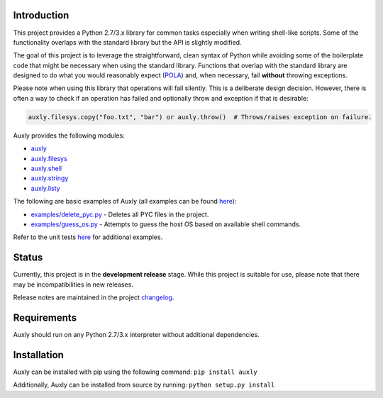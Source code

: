 Introduction
------------

This project provides a Python 2.7/3.x library for common tasks
especially when writing shell-like scripts. Some of the functionality
overlaps with the standard library but the API is slightly modified.

The goal of this project is to leverage the straightforward, clean
syntax of Python while avoiding some of the boilerplate code that might
be necessary when using the standard library. Functions that overlap
with the standard library are designed to do what you would reasonably
expect
(`POLA <https://en.wikipedia.org/wiki/Principle_of_least_astonishment>`__)
and, when necessary, fail **without** throwing exceptions.

Please note when using this library that operations will fail silently.
This is a deliberate design decision. However, there is often a way to
check if an operation has failed and optionally throw and exception if
that is desirable:

.. code:: python

   auxly.filesys.copy("foo.txt", "bar") or auxly.throw()  # Throws/raises exception on failure.

Auxly provides the following modules:

-  `auxly <https://auxly.readthedocs.io/en/latest/#id1>`__

-  `auxly.filesys <https://auxly.readthedocs.io/en/latest/#auxly-filesys>`__

-  `auxly.shell <https://auxly.readthedocs.io/en/latest/#auxly-shell>`__

-  `auxly.stringy <https://auxly.readthedocs.io/en/latest/#auxly-stringy>`__

-  `auxly.listy <https://auxly.readthedocs.io/en/latest/#auxly-listy>`__

The following are basic examples of Auxly (all examples can be found
`here <https://github.com/jeffrimko/Auxly/tree/master/examples>`__):

-  `examples/delete\_pyc.py <https://github.com/jeffrimko/Auxly/blob/master/examples/delete_pyc.py>`__
   - Deletes all PYC files in the project.

-  `examples/guess\_os.py <https://github.com/jeffrimko/Auxly/blob/master/examples/guess_os.py>`__
   - Attempts to guess the host OS based on available shell commands.

Refer to the unit tests
`here <https://github.com/jeffrimko/Auxly/tree/master/tests>`__ for
additional examples.

Status
------

Currently, this project is in the **development release** stage. While
this project is suitable for use, please note that there may be
incompatibilities in new releases.

Release notes are maintained in the project
`changelog <https://github.com/jeffrimko/Auxly/blob/master/CHANGELOG.adoc>`__.

Requirements
------------

Auxly should run on any Python 2.7/3.x interpreter without additional
dependencies.

Installation
------------

Auxly can be installed with pip using the following command:
``pip install auxly``

Additionally, Auxly can be installed from source by running:
``python setup.py install``

